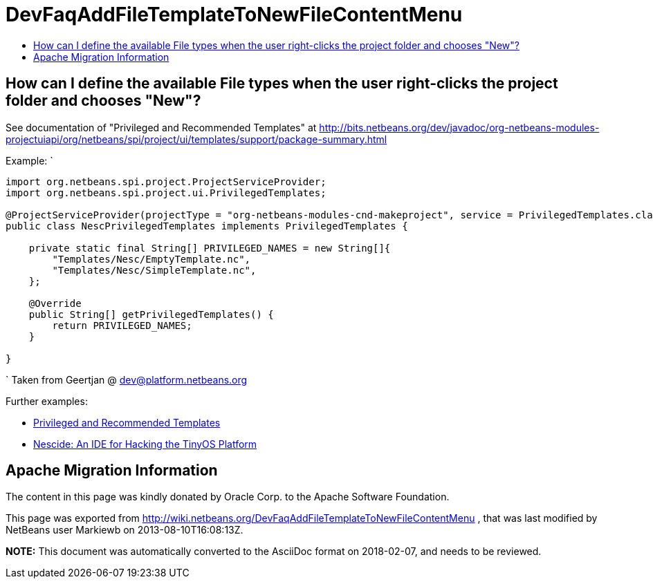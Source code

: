 // 
//     Licensed to the Apache Software Foundation (ASF) under one
//     or more contributor license agreements.  See the NOTICE file
//     distributed with this work for additional information
//     regarding copyright ownership.  The ASF licenses this file
//     to you under the Apache License, Version 2.0 (the
//     "License"); you may not use this file except in compliance
//     with the License.  You may obtain a copy of the License at
// 
//       http://www.apache.org/licenses/LICENSE-2.0
// 
//     Unless required by applicable law or agreed to in writing,
//     software distributed under the License is distributed on an
//     "AS IS" BASIS, WITHOUT WARRANTIES OR CONDITIONS OF ANY
//     KIND, either express or implied.  See the License for the
//     specific language governing permissions and limitations
//     under the License.
//

= DevFaqAddFileTemplateToNewFileContentMenu
:jbake-type: wiki
:jbake-tags: wiki, devfaq, needsreview
:jbake-status: published
:keywords: Apache NetBeans wiki DevFaqAddFileTemplateToNewFileContentMenu
:description: Apache NetBeans wiki DevFaqAddFileTemplateToNewFileContentMenu
:toc: left
:toc-title:
:syntax: true

== How can I define the available File types when the user right-clicks the project folder and chooses "New"?

See documentation of "Privileged and Recommended Templates" at 
link:https://bits.netbeans.org/dev/javadoc/org-netbeans-modules-projectuiapi/org/netbeans/spi/project/ui/templates/support/package-summary.html[http://bits.netbeans.org/dev/javadoc/org-netbeans-modules-projectuiapi/org/netbeans/spi/project/ui/templates/support/package-summary.html]

Example:
`

[source,java]
----

import org.netbeans.spi.project.ProjectServiceProvider;
import org.netbeans.spi.project.ui.PrivilegedTemplates;

@ProjectServiceProvider(projectType = "org-netbeans-modules-cnd-makeproject", service = PrivilegedTemplates.class)
public class NescPrivilegedTemplates implements PrivilegedTemplates {

    private static final String[] PRIVILEGED_NAMES = new String[]{
        "Templates/Nesc/EmptyTemplate.nc",
        "Templates/Nesc/SimpleTemplate.nc",
    };

    @Override
    public String[] getPrivilegedTemplates() {
        return PRIVILEGED_NAMES;
    }

} 
----

`
Taken from Geertjan @ dev@platform.netbeans.org 

Further examples: 

* xref:../blogs/geertjan/privileged_and_recommended_templates.adoc[Privileged and Recommended Templates]
* xref:../blogs/geertjan/nescide_an_ide_for_the.adoc[Nescide: An IDE for Hacking the TinyOS Platform ]

== Apache Migration Information

The content in this page was kindly donated by Oracle Corp. to the
Apache Software Foundation.

This page was exported from link:http://wiki.netbeans.org/DevFaqAddFileTemplateToNewFileContentMenu[http://wiki.netbeans.org/DevFaqAddFileTemplateToNewFileContentMenu] , 
that was last modified by NetBeans user Markiewb 
on 2013-08-10T16:08:13Z.


*NOTE:* This document was automatically converted to the AsciiDoc format on 2018-02-07, and needs to be reviewed.

